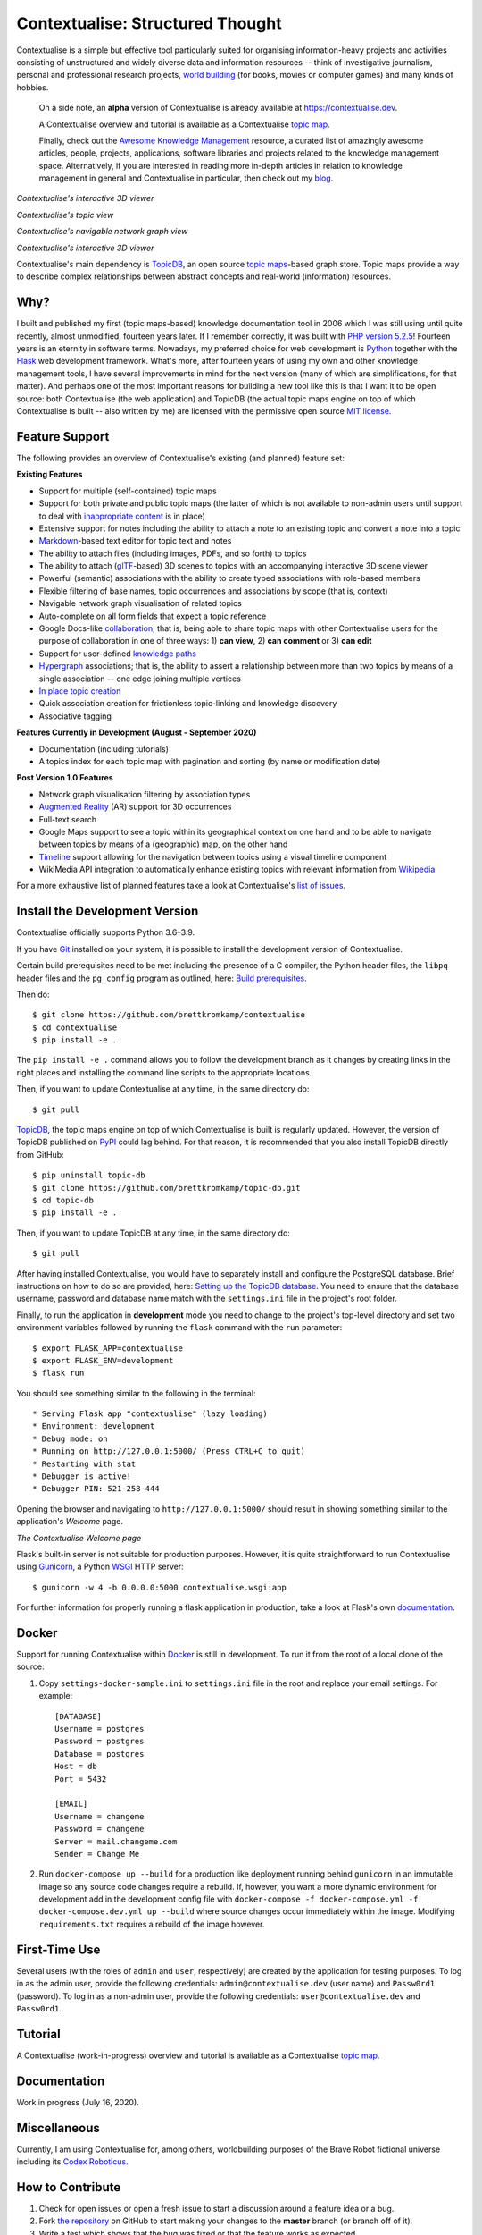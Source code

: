 Contextualise: Structured Thought
=================================

.. image:: resources/contextualise-logo.png
   :width: 560
   :alt: Contextualise logo

Contextualise is a simple but effective tool particularly suited for organising information-heavy projects and
activities consisting of unstructured and widely diverse data and information resources -- think of investigative
journalism, personal and professional research projects, `world building`_ (for books, movies or computer games) and
many kinds of hobbies.

    On a side note, an **alpha** version of Contextualise is already available at `https://contextualise.dev <https://contextualise.dev/>`_.

    A Contextualise overview and tutorial is available as a Contextualise `topic map <https://contextualise.dev/topics/view/1/home>`_.

    Finally, check out the `Awesome Knowledge Management <https://github.com/brettkromkamp/awesome-knowledge-management>`_ resource, a curated
    list of amazingly awesome articles, people, projects, applications, software libraries and projects related to the knowledge management space.
    Alternatively, if you are interested in reading more in-depth articles in relation to knowledge management in general
    and Contextualise in particular, then check out my `blog <https://brettkromkamp.com/>`_.

.. image:: resources/my-maps.png
   :alt: Contextualise's "My maps" view

*Contextualise's interactive 3D viewer*

.. image:: resources/topic-view.png
   :alt: Contextualise's topic view

*Contextualise's topic view*

.. image:: resources/graph-view.png
   :alt: Contextualise's interactive network graph view (allowing for navigation between topics)

*Contextualise's navigable network graph view*

.. image:: resources/interactive-3d-viewer.png
   :alt: Contextualise's interactive 3D viewer

*Contextualise's interactive 3D viewer*

Contextualise's main dependency is `TopicDB`_, an open source `topic maps`_-based graph store. Topic maps provide
a way to describe complex relationships between abstract concepts and real-world (information) resources.

Why?
----

I built and published my first (topic maps-based) knowledge documentation tool in 2006 which I was still using until
quite recently, almost unmodified, fourteen years later. If I remember correctly, it was built with `PHP version 5.2.5`_!
Fourteen years is an eternity in software terms. Nowadays, my preferred choice for web development is `Python`_ together
with the `Flask`_ web development framework. What's more, after fourteen years of using my own and other knowledge
management tools, I have several improvements in mind for the next version (many of which are simplifications, for that
matter). And perhaps one of the most important reasons for building a new tool like this is that I want it to be open
source: both Contextualise (the web application) and TopicDB (the actual topic maps engine on top of which Contextualise
is built -- also written by me) are licensed with the permissive open source `MIT license`_.

Feature Support
---------------
The following provides an overview of Contextualise's existing (and planned) feature set:

**Existing Features**

* Support for multiple (self-contained) topic maps
* Support for both private and public topic maps (the latter of which is not available to non-admin users until support to deal with `inappropriate content <https://github.com/brettkromkamp/contextualise/issues/9>`_ is in place)
* Extensive support for notes including the ability to attach a note to an existing topic and convert a note into a topic
* `Markdown`_-based text editor for topic text and notes
* The ability to attach files (including images, PDFs, and so forth) to topics
* The ability to attach (`glTF`_-based) 3D scenes to topics with an accompanying interactive 3D scene viewer
* Powerful (semantic) associations with the ability to create typed associations with role-based members
* Flexible filtering of base names, topic occurrences and associations by scope (that is, context)
* Navigable network graph visualisation of related topics
* Auto-complete on all form fields that expect a topic reference
* Google Docs-like `collaboration <https://brettkromkamp.com/posts/contextualise-collaboration/>`_; that is, being able to share topic maps with other Contextualise users for the purpose of collaboration in one of three ways: 1) **can view**, 2) **can comment** or 3) **can edit**
* Support for user-defined `knowledge paths <https://brettkromkamp.com/posts/knowledge-paths/>`_
* `Hypergraph <https://en.wikipedia.org/wiki/Hypergraph>`_ associations; that is, the ability to assert a relationship between more than two topics by means of a single association -- one edge joining multiple vertices
* `In place topic creation <https://brettkromkamp.com/posts/in-place-topic-creation/>`_
* Quick association creation for frictionless topic-linking and knowledge discovery
* Associative tagging

**Features Currently in Development (August - September 2020)**

* Documentation (including tutorials)
* A topics index for each topic map with pagination and sorting (by name or modification date)

**Post Version 1.0 Features**

* Network graph visualisation filtering by association types
* `Augmented Reality <https://en.wikipedia.org/wiki/Augmented_reality>`_ (AR) support for 3D occurrences
* Full-text search
* Google Maps support to see a topic within its geographical context on one hand and to be able to navigate between topics by means of a (geographic) map, on the other hand
* `Timeline <https://timeline.knightlab.com/docs/index.html>`_ support allowing for the navigation between topics using a visual timeline component
* WikiMedia API integration to automatically enhance existing topics with relevant information from `Wikipedia <https://www.wikipedia.org/>`_

For a more exhaustive list of planned features take a look at Contextualise's `list of issues <https://github.com/brettkromkamp/contextualise/issues>`_.

Install the Development Version
-------------------------------

Contextualise officially supports Python 3.6–3.9.

If you have `Git <https://git-scm.com/>`_ installed on your system, it is possible to install the development version
of Contextualise.

Certain build prerequisites need to be met including the presence of a C compiler, the Python
header files, the ``libpq`` header files and the ``pg_config`` program as outlined, here: `Build
prerequisites <http://initd.org/psycopg/docs/install.html#build-prerequisites>`_.

Then do::

    $ git clone https://github.com/brettkromkamp/contextualise
    $ cd contextualise
    $ pip install -e .

The ``pip install -e .`` command allows you to follow the development branch as it changes by creating links in the
right places and installing the command line scripts to the appropriate locations.

Then, if you want to update Contextualise at any time, in the same directory do::

    $ git pull

`TopicDB`_, the topic maps engine on top of which Contextualise is built is regularly updated. However, the version
of TopicDB published on `PyPI <https://pypi.org/project/topic-db/>`_ could lag behind. For that reason, it is
recommended that you also install TopicDB directly from GitHub::

    $ pip uninstall topic-db
    $ git clone https://github.com/brettkromkamp/topic-db.git
    $ cd topic-db
    $ pip install -e .

Then, if you want to update TopicDB at any time, in the same directory do::

    $ git pull

After having installed Contextualise, you would have to separately install and configure the PostgreSQL database. Brief
instructions on how to do so are provided, here: `Setting up the TopicDB
database <https://gist.github.com/brettkromkamp/87aaa99b056578ff1dc23a43a49aca89>`_. You need to ensure that the
database username, password and database name match with the ``settings.ini`` file in the project's root folder.

Finally, to run the application in **development** mode you need to change to the project's top-level directory and set
two environment variables followed by running the ``flask`` command with the ``run`` parameter::

    $ export FLASK_APP=contextualise
    $ export FLASK_ENV=development
    $ flask run

You should see something similar to the following in the terminal::

    * Serving Flask app "contextualise" (lazy loading)
    * Environment: development
    * Debug mode: on
    * Running on http://127.0.0.1:5000/ (Press CTRL+C to quit)
    * Restarting with stat
    * Debugger is active!
    * Debugger PIN: 521-258-444

Opening the browser and navigating to ``http://127.0.0.1:5000/`` should result in showing something similar to the
application's *Welcome* page.

.. image:: resources/landing-page.png
   :alt: The Contextualise Welcome page

*The Contextualise Welcome page*

Flask's built-in server is not suitable for production purposes. However, it is quite straightforward to run
Contextualise using `Gunicorn <https://gunicorn.org/>`_, a Python `WSGI <https://en.wikipedia.org/wiki/Web_Server_Gateway_Interface>`_ HTTP server::

    $ gunicorn -w 4 -b 0.0.0.0:5000 contextualise.wsgi:app

For further information for properly running a flask application in production, take a look at Flask's own
`documentation <https://flask.palletsprojects.com/en/1.1.x/deploying/#deployment>`_.

Docker
------

Support for running Contextualise within `Docker <https://www.docker.com/>`_ is still in development. To run it from the
root of a local clone of the source:

1. Copy ``settings-docker-sample.ini`` to ``settings.ini`` file in the root and replace your email settings. For example::

    [DATABASE]
    Username = postgres
    Password = postgres
    Database = postgres
    Host = db
    Port = 5432

    [EMAIL]
    Username = changeme
    Password = changeme
    Server = mail.changeme.com
    Sender = Change Me

2. Run ``docker-compose up --build`` for a production like deployment running behind ``gunicorn`` in an immutable image
   so any source code changes require a rebuild. If, however, you want a more dynamic environment for development
   add in the development config file with ``docker-compose -f docker-compose.yml -f docker-compose.dev.yml up --build`` where source changes occur immediately within the image. Modifying ``requirements.txt`` requires a rebuild of the image however.

First-Time Use
--------------

Several users (with the roles of ``admin`` and ``user``, respectively) are created by the application for testing
purposes. To log in as the admin user, provide the following credentials:
``admin@contextualise.dev`` (user name) and ``Passw0rd1`` (password). To log in as a non-admin user, provide the
following credentials: ``user@contextualise.dev`` and ``Passw0rd1``.

Tutorial
--------

A Contextualise (work-in-progress) overview and tutorial is available as a Contextualise `topic map <https://contextualise.dev/topics/view/1/home>`_.

Documentation
-------------

Work in progress (July 16, 2020).

Miscellaneous
-------------

Currently, I am using Contextualise for, among others, worldbuilding purposes of the Brave Robot fictional universe including its `Codex
Roboticus <https://brettkromkamp.com/posts/codex-roboticus/>`_.

.. image:: resources/codex-roboticus1.png
   :alt: Codex Roboticus

How to Contribute
-----------------

#. Check for open issues or open a fresh issue to start a discussion around a feature idea or a bug.
#. Fork `the repository`_ on GitHub to start making your changes to the **master** branch (or branch off of it).
#. Write a test which shows that the bug was fixed or that the feature works as expected.
#. Send a pull request and bug the maintainer until it gets merged and published. :) Make sure to add yourself to AUTHORS_.

Final Words
-----------
I hope you enjoy using Contextualise as much as I enjoy developing it. What's more,  I also  genuinely hope that Contextualise
can help you to improve your thinking process. If you have any suggestions, questions or critique with regards to Contextualise,
I would love to hear from you.

.. epigraph::
   *I will see you again, in the place where no shadows fall*.

   -- Ambassador Delenn, Babylon 5

.. _topic maps: https://msdn.microsoft.com/en-us/library/aa480048.aspx
.. _world building: https://en.wikipedia.org/wiki/Worldbuilding
.. _TopicDB: https://github.com/brettkromkamp/topic-db
.. _Knowledge Management Using Topic Maps: http://quesucede.com/page/show/id/frontpage
.. _PHP version 5.2.5: http://php.net/ChangeLog-5.php#5.2.5
.. _Python: https://www.python.org/
.. _Flask: http://flask.pocoo.org/docs/1.0/
.. _MIT license: https://github.com/brettkromkamp/contextualise/blob/master/LICENSE
.. _the repository: https://github.com/brettkromkamp/contextualise
.. _AUTHORS: https://github.com/brettkromkamp/contextualise/blob/master/AUTHORS.rst
.. _Markdown: https://daringfireball.net/projects/markdown/syntax
.. _glTF: https://www.khronos.org/gltf/
